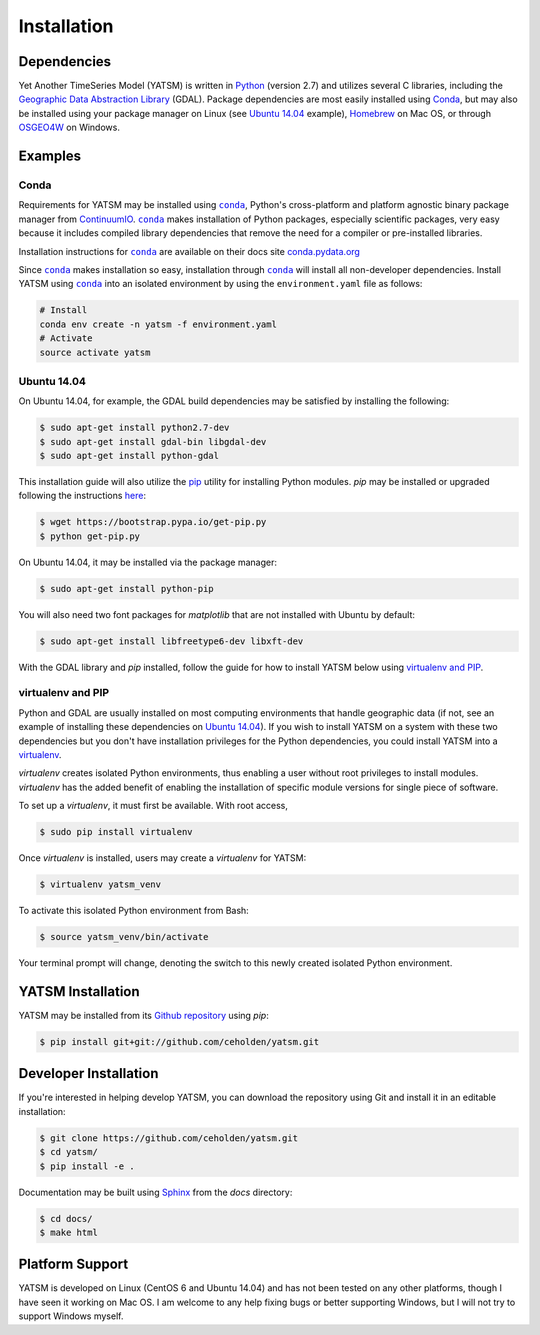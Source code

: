 .. _guide_install:

============
Installation
============

Dependencies
------------

Yet Another TimeSeries Model (YATSM) is written in
`Python <https://www.python.org/>`_ (version 2.7)
and utilizes several C libraries, including the
`Geographic Data Abstraction Library <http://www.gdal.org/>`_ (GDAL). Package
dependencies are most easily installed using `Conda`_, but may also be
installed using your package manager on Linux (see `Ubuntu 14.04`_ example),
`Homebrew <http://brew.sh/>`_ on Mac OS, or through
`OSGEO4W <http://trac.osgeo.org/osgeo4w/>`_ on Windows.

Examples
--------

Conda
~~~~~

Requirements for YATSM may be installed using
|conda|_, Python's cross-platform and platform agnostic binary package
manager from `ContinuumIO <http://continuum.io/>`_. |conda|_ makes
installation of Python packages, especially scientific packages, very easy
because it includes compiled library dependencies that remove the need for a
compiler or pre-installed libraries.

Installation instructions for |conda|_ are available on their docs site
`conda.pydata.org <http://conda.pydata.org/docs/get-started.html>`_

Since |conda|_ makes installation so easy, installation through
|conda|_ will install all non-developer dependencies. Install YATSM using
|conda|_ into an isolated environment by using the ``environment.yaml`` file
as follows:

.. code-block:: bash

    # Install
    conda env create -n yatsm -f environment.yaml
    # Activate
    source activate yatsm


Ubuntu 14.04
~~~~~~~~~~~~

On Ubuntu 14.04, for example, the GDAL build dependencies may be satisfied
by installing the following:

.. code-block:: bash

    $ sudo apt-get install python2.7-dev
    $ sudo apt-get install gdal-bin libgdal-dev
    $ sudo apt-get install python-gdal

This installation guide will also utilize the
`pip <http://pip.readthedocs.org/en/latest/installing.html>`_ utility for
installing Python modules. `pip` may be installed or upgraded following the
instructions `here <http://pip.readthedocs.org/en/latest/installing.html>`_:

.. code-block:: bash

    $ wget https://bootstrap.pypa.io/get-pip.py
    $ python get-pip.py

On Ubuntu 14.04, it may be installed via the package manager:

.. code-block:: bash

    $ sudo apt-get install python-pip

You will also need two font packages for `matplotlib` that are not installed
with Ubuntu by default:

.. code-block:: bash

    $ sudo apt-get install libfreetype6-dev libxft-dev

With the GDAL library and `pip` installed, follow the guide for how to install
YATSM below using `virtualenv and PIP`_.

virtualenv and PIP
~~~~~~~~~~~~~~~~~~

Python and GDAL are usually installed on most computing environments that
handle geographic data (if not, see an example of installing these dependencies
on `Ubuntu 14.04`_). If you wish to install YATSM on a system with these
two dependencies but you don't have installation privileges for the Python
dependencies, you could install YATSM into a
`virtualenv <http://virtualenv.readthedocs.org/en/latest/>`_.

`virtualenv` creates isolated Python environments, thus enabling a user without
root privileges to install modules. `virtualenv` has the added benefit of
enabling the installation of specific module versions for single piece of
software.

To set up a `virtualenv`, it must first be available. With root access,

.. code-block:: bash

    $ sudo pip install virtualenv


Once `virtualenv` is installed, users may create a `virtualenv` for YATSM:

.. code-block:: bash

    $ virtualenv yatsm_venv

To activate this isolated Python environment from Bash:

.. code-block:: bash

    $ source yatsm_venv/bin/activate


Your terminal prompt will change, denoting the switch to this newly created
isolated Python environment.

YATSM Installation
------------------

YATSM may be installed from its
`Github repository <https://github.com/ceholden/yatsm>`_ using `pip`:

.. code-block:: bash

    $ pip install git+git://github.com/ceholden/yatsm.git


Developer Installation
----------------------

If you're interested in helping develop YATSM, you can download the repository using Git and install it in an editable installation:

.. code-block:: bash

    $ git clone https://github.com/ceholden/yatsm.git
    $ cd yatsm/
    $ pip install -e .

Documentation may be built using `Sphinx <http://sphinx-doc.org/>`_ from the
`docs` directory:

.. code-block:: bash

    $ cd docs/
    $ make html

Platform Support
----------------

YATSM is developed on Linux (CentOS 6 and Ubuntu 14.04) and has not been
tested on any other platforms, though I have seen it working on Mac OS. I am
welcome to any help fixing bugs or better supporting Windows, but I will not
try to support Windows myself.


.. |conda| replace:: ``conda``
.. _conda: http://conda.pydata.org/docs/get-started.html
